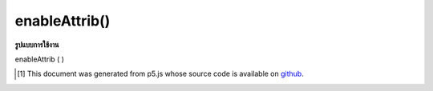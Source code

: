 .. raw:: html

	<script src="https://sketch.netpie.io/widget/p5-widget.js"></script>

enableAttrib()
==============

**รูปแบบการใช้งาน**

enableAttrib ( )

..  [#f1] This document was generated from p5.js whose source code is available on `github <https://github.com/processing/p5.js>`_.
